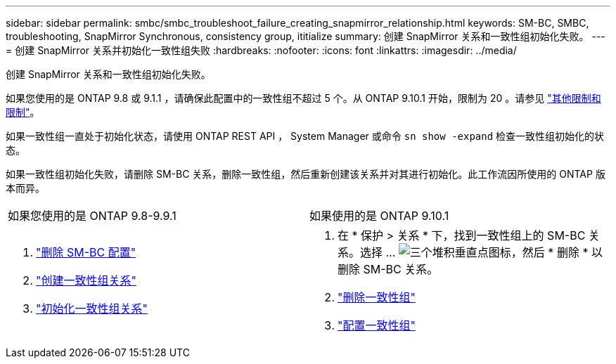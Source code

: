 ---
sidebar: sidebar 
permalink: smbc/smbc_troubleshoot_failure_creating_snapmirror_relationship.html 
keywords: SM-BC, SMBC, troubleshooting, SnapMirror Synchronous, consistency group, ititialize 
summary: 创建 SnapMirror 关系和一致性组初始化失败。 
---
= 创建 SnapMirror 关系并初始化一致性组失败
:hardbreaks:
:nofooter: 
:icons: font
:linkattrs: 
:imagesdir: ../media/


[role="lead"]
创建 SnapMirror 关系和一致性组初始化失败。

如果您使用的是 ONTAP 9.8 或 9.1.1 ，请确保此配置中的一致性组不超过 5 个。从 ONTAP 9.10.1 开始，限制为 20 。请参见 link:smbc_plan_additional_restrictions_and_limitations.html["其他限制和限制"]。

如果一致性组一直处于初始化状态，请使用 ONTAP REST API ， System Manager 或命令 `sn show -expand` 检查一致性组初始化的状态。

如果一致性组初始化失败，请删除 SM-BC 关系，删除一致性组，然后重新创建该关系并对其进行初始化。此工作流因所使用的 ONTAP 版本而异。

|===


| 如果您使用的是 ONTAP 9.8-9.9.1 | 如果使用的是 ONTAP 9.10.1 


 a| 
. link:smbc_admin_removing_an_smbc_configuration.html["删除 SM-BC 配置"]
. link:smbc_install_creating_a_consistency_group_relationship.html["创建一致性组关系"]
. link:smbc_install_initializing_a_consistency_group.html["初始化一致性组关系"]

 a| 
. 在 * 保护 > 关系 * 下，找到一致性组上的 SM-BC 关系。选择 ... image:../media/icon_kabob.gif["三个堆积垂直点图标"]，然后 * 删除 * 以删除 SM-BC 关系。
. link:../consistency-groups/delete-task.html["删除一致性组"]
. link:../consistency-groups/configure-task.html["配置一致性组"]


|===